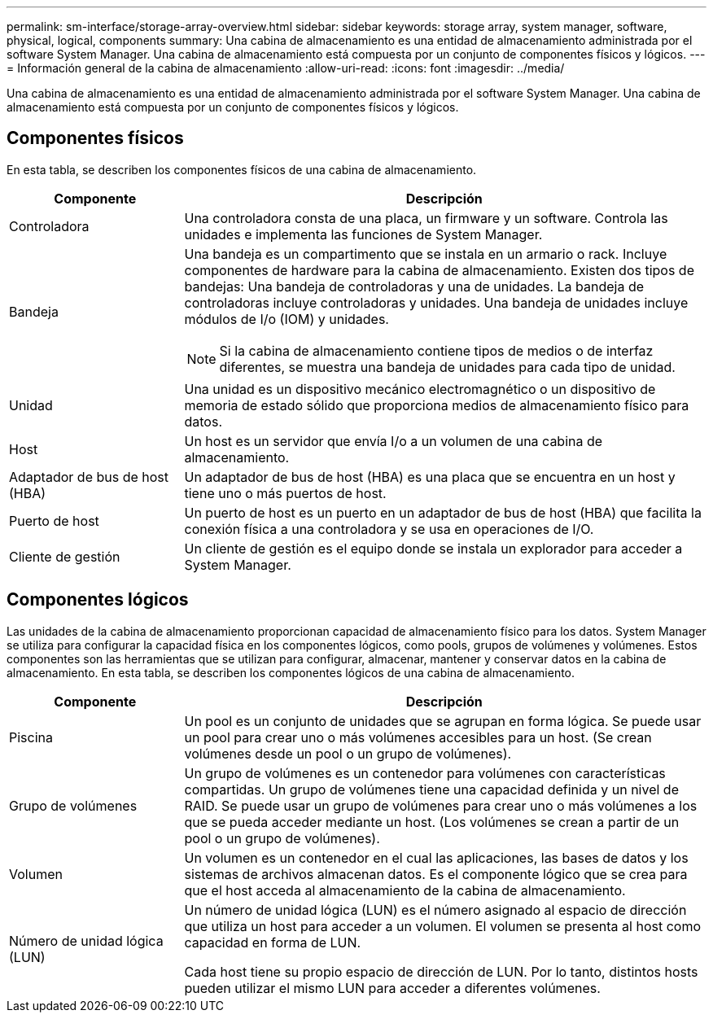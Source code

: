 ---
permalink: sm-interface/storage-array-overview.html 
sidebar: sidebar 
keywords: storage array, system manager, software, physical, logical, components 
summary: Una cabina de almacenamiento es una entidad de almacenamiento administrada por el software System Manager. Una cabina de almacenamiento está compuesta por un conjunto de componentes físicos y lógicos. 
---
= Información general de la cabina de almacenamiento
:allow-uri-read: 
:icons: font
:imagesdir: ../media/


[role="lead"]
Una cabina de almacenamiento es una entidad de almacenamiento administrada por el software System Manager. Una cabina de almacenamiento está compuesta por un conjunto de componentes físicos y lógicos.



== Componentes físicos

En esta tabla, se describen los componentes físicos de una cabina de almacenamiento.

[cols="1a,3a"]
|===
| Componente | Descripción 


 a| 
Controladora
 a| 
Una controladora consta de una placa, un firmware y un software. Controla las unidades e implementa las funciones de System Manager.



 a| 
Bandeja
 a| 
Una bandeja es un compartimento que se instala en un armario o rack. Incluye componentes de hardware para la cabina de almacenamiento. Existen dos tipos de bandejas: Una bandeja de controladoras y una de unidades. La bandeja de controladoras incluye controladoras y unidades. Una bandeja de unidades incluye módulos de I/o (IOM) y unidades.

[NOTE]
====
Si la cabina de almacenamiento contiene tipos de medios o de interfaz diferentes, se muestra una bandeja de unidades para cada tipo de unidad.

====


 a| 
Unidad
 a| 
Una unidad es un dispositivo mecánico electromagnético o un dispositivo de memoria de estado sólido que proporciona medios de almacenamiento físico para datos.



 a| 
Host
 a| 
Un host es un servidor que envía I/o a un volumen de una cabina de almacenamiento.



 a| 
Adaptador de bus de host (HBA)
 a| 
Un adaptador de bus de host (HBA) es una placa que se encuentra en un host y tiene uno o más puertos de host.



 a| 
Puerto de host
 a| 
Un puerto de host es un puerto en un adaptador de bus de host (HBA) que facilita la conexión física a una controladora y se usa en operaciones de I/O.



 a| 
Cliente de gestión
 a| 
Un cliente de gestión es el equipo donde se instala un explorador para acceder a System Manager.

|===


== Componentes lógicos

Las unidades de la cabina de almacenamiento proporcionan capacidad de almacenamiento físico para los datos. System Manager se utiliza para configurar la capacidad física en los componentes lógicos, como pools, grupos de volúmenes y volúmenes. Estos componentes son las herramientas que se utilizan para configurar, almacenar, mantener y conservar datos en la cabina de almacenamiento. En esta tabla, se describen los componentes lógicos de una cabina de almacenamiento.

[cols="1a,3a"]
|===
| Componente | Descripción 


 a| 
Piscina
 a| 
Un pool es un conjunto de unidades que se agrupan en forma lógica. Se puede usar un pool para crear uno o más volúmenes accesibles para un host. (Se crean volúmenes desde un pool o un grupo de volúmenes).



 a| 
Grupo de volúmenes
 a| 
Un grupo de volúmenes es un contenedor para volúmenes con características compartidas. Un grupo de volúmenes tiene una capacidad definida y un nivel de RAID. Se puede usar un grupo de volúmenes para crear uno o más volúmenes a los que se pueda acceder mediante un host. (Los volúmenes se crean a partir de un pool o un grupo de volúmenes).



 a| 
Volumen
 a| 
Un volumen es un contenedor en el cual las aplicaciones, las bases de datos y los sistemas de archivos almacenan datos. Es el componente lógico que se crea para que el host acceda al almacenamiento de la cabina de almacenamiento.



 a| 
Número de unidad lógica (LUN)
 a| 
Un número de unidad lógica (LUN) es el número asignado al espacio de dirección que utiliza un host para acceder a un volumen. El volumen se presenta al host como capacidad en forma de LUN.

Cada host tiene su propio espacio de dirección de LUN. Por lo tanto, distintos hosts pueden utilizar el mismo LUN para acceder a diferentes volúmenes.

|===